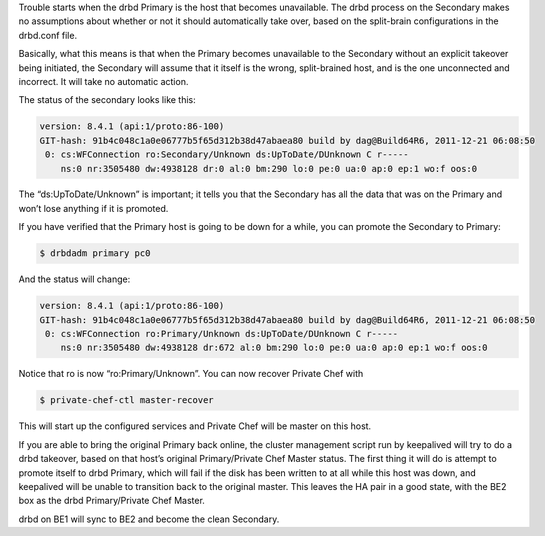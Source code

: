 .. The contents of this file may be included in multiple topics.
.. This file should not be changed in a way that hinders its ability to appear in multiple documentation sets.

Trouble starts when the drbd Primary is the host that becomes unavailable. The drbd process on the Secondary makes no assumptions about whether or not it should automatically take over, based on the split-brain configurations in the drbd.conf file.

Basically, what this means is that when the Primary becomes unavailable to the Secondary without an explicit takeover being initiated, the Secondary will assume that it itself is the wrong, split-brained host, and is the one unconnected and incorrect. It will take no automatic action.

The status of the secondary looks like this:

.. code-block:: bash

   version: 8.4.1 (api:1/proto:86-100)
   GIT-hash: 91b4c048c1a0e06777b5f65d312b38d47abaea80 build by dag@Build64R6, 2011-12-21 06:08:50
    0: cs:WFConnection ro:Secondary/Unknown ds:UpToDate/DUnknown C r-----
       ns:0 nr:3505480 dw:4938128 dr:0 al:0 bm:290 lo:0 pe:0 ua:0 ap:0 ep:1 wo:f oos:0

The “ds:UpToDate/Unknown” is important; it tells you that the Secondary has all the data that was on the Primary and won’t lose anything if it is promoted.

If you have verified that the Primary host is going to be down for a while, you can promote the Secondary to Primary:

.. code-block:: bash

   $ drbdadm primary pc0

And the status will change:

.. code-block:: bash

   version: 8.4.1 (api:1/proto:86-100)
   GIT-hash: 91b4c048c1a0e06777b5f65d312b38d47abaea80 build by dag@Build64R6, 2011-12-21 06:08:50
    0: cs:WFConnection ro:Primary/Unknown ds:UpToDate/DUnknown C r-----
       ns:0 nr:3505480 dw:4938128 dr:672 al:0 bm:290 lo:0 pe:0 ua:0 ap:0 ep:1 wo:f oos:0

Notice that ro is now “ro:Primary/Unknown”. You can now recover Private Chef with

.. code-block:: bash

   $ private-chef-ctl master-recover

This will start up the configured services and Private Chef will be master on this host.

If you are able to bring the original Primary back online, the cluster management script run by keepalived will try to do a drbd takeover, based on that host’s original Primary/Private Chef Master status. The first thing it will do is attempt to promote itself to drbd Primary, which will fail if the disk has been written to at all while this host was down, and keepalived will be unable to transition back to the original master. This leaves the HA pair in a good state, with the BE2 box as the drbd Primary/Private Chef Master.

drbd on BE1 will sync to BE2 and become the clean Secondary.